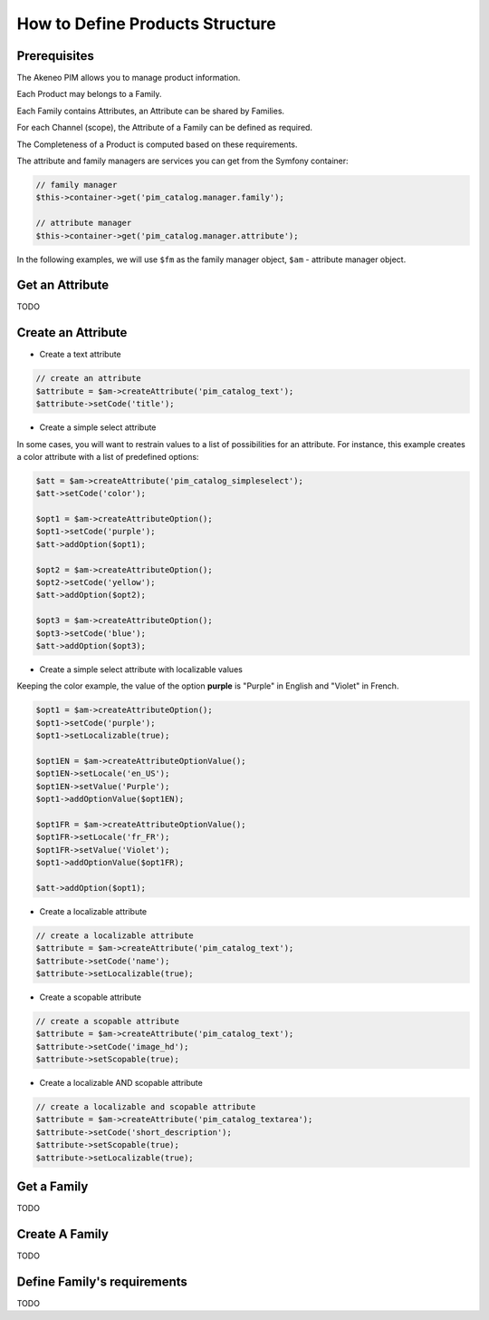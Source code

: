 How to Define Products Structure
================================

Prerequisites
-------------

The Akeneo PIM allows you to manage product information.

Each Product may belongs to a Family.

Each Family contains Attributes, an Attribute can be shared by Families.

For each Channel (scope), the Attribute of a Family can be defined as required.

The Completeness of a Product is computed based on these requirements.

The attribute and family managers are services you can get from the Symfony container:

.. code-block:: php

    // family manager
    $this->container->get('pim_catalog.manager.family');

    // attribute manager
    $this->container->get('pim_catalog.manager.attribute');


In the following examples, we will use ``$fm`` as the family  manager object, ``$am`` - attribute manager object.

Get an Attribute
----------------

TODO

Create an Attribute
-------------------

* Create a text attribute

.. code-block:: php

    // create an attribute
    $attribute = $am->createAttribute('pim_catalog_text');
    $attribute->setCode('title');

* Create a simple select attribute

In some cases, you will want to restrain values to a list of possibilities for an attribute.
For instance, this example creates a color attribute with a list of predefined options:

.. code-block:: php

   $att = $am->createAttribute('pim_catalog_simpleselect');
   $att->setCode('color');

   $opt1 = $am->createAttributeOption();
   $opt1->setCode('purple');
   $att->addOption($opt1);

   $opt2 = $am->createAttributeOption();
   $opt2->setCode('yellow');
   $att->addOption($opt2);

   $opt3 = $am->createAttributeOption();
   $opt3->setCode('blue');
   $att->addOption($opt3);

* Create a simple select attribute with localizable values

Keeping the color example, the value of the option **purple** is "Purple" in English and "Violet" in French.

.. code-block:: php

    $opt1 = $am->createAttributeOption();
    $opt1->setCode('purple');
    $opt1->setLocalizable(true);

    $opt1EN = $am->createAttributeOptionValue();
    $opt1EN->setLocale('en_US');
    $opt1EN->setValue('Purple');
    $opt1->addOptionValue($opt1EN);

    $opt1FR = $am->createAttributeOptionValue();
    $opt1FR->setLocale('fr_FR');
    $opt1FR->setValue('Violet');
    $opt1->addOptionValue($opt1FR);

    $att->addOption($opt1);

* Create a localizable attribute

.. code-block:: php

    // create a localizable attribute
    $attribute = $am->createAttribute('pim_catalog_text');
    $attribute->setCode('name');
    $attribute->setLocalizable(true);

* Create a scopable attribute

.. code-block:: php

    // create a scopable attribute
    $attribute = $am->createAttribute('pim_catalog_text');
    $attribute->setCode('image_hd');
    $attribute->setScopable(true);

* Create a localizable AND scopable attribute

.. code-block:: php

    // create a localizable and scopable attribute
    $attribute = $am->createAttribute('pim_catalog_textarea');
    $attribute->setCode('short_description');
    $attribute->setScopable(true);
    $attribute->setLocalizable(true);

Get a Family
------------

TODO

Create A Family
---------------

TODO

Define Family's requirements
----------------------------

TODO
